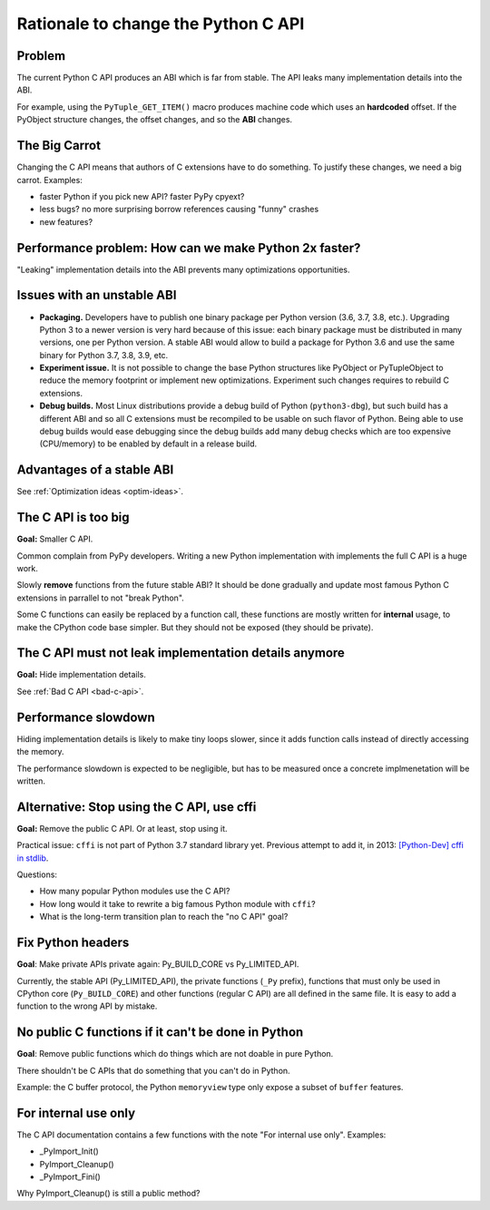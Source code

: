 ++++++++++++++++++++++++++++++++++++
Rationale to change the Python C API
++++++++++++++++++++++++++++++++++++

Problem
=======

The current Python C API produces an ABI which is far from stable. The API
leaks many implementation details into the ABI.

For example, using the ``PyTuple_GET_ITEM()`` macro produces machine code which
uses an **hardcoded** offset. If the PyObject structure changes, the offset
changes, and so the **ABI** changes.

The Big Carrot
==============

Changing the C API means that authors of C extensions have to do something. To
justify these changes, we need a big carrot. Examples:

* faster Python if you pick new API? faster PyPy cpyext?
* less bugs? no more surprising borrow references causing "funny" crashes
* new features?

Performance problem: How can we make Python 2x faster?
======================================================

"Leaking" implementation details into the ABI prevents many optimizations
opportunities.


Issues with an unstable ABI
===========================

* **Packaging.** Developers have to publish one binary package per Python
  version (3.6, 3.7, 3.8, etc.). Upgrading Python 3 to a newer version
  is very hard because of this issue: each binary package must be
  distributed in many versions, one per Python version. A stable ABI
  would allow to build a package for Python 3.6 and use the same binary
  for Python 3.7, 3.8, 3.9, etc.
* **Experiment issue.** It is not possible to change the base Python structures
  like PyObject or PyTupleObject to reduce the memory footprint or implement
  new optimizations. Experiment such changes requires to rebuild C extensions.
* **Debug builds.** Most Linux distributions provide a debug build of Python
  (``python3-dbg``), but such build has a different ABI and so all C extensions
  must be recompiled to be usable on such flavor of Python. Being able to use
  debug builds would ease debugging since the debug builds add many debug
  checks which are too expensive (CPU/memory) to be enabled by default in a
  release build.


Advantages of a stable ABI
==========================

See :ref:`Optimization ideas <optim-ideas>`.



The C API is too big
====================

**Goal:** Smaller C API.

Common complain from PyPy developers. Writing a new Python implementation with
implements the full C API is a huge work.

Slowly **remove** functions from the future stable ABI? It should be done
gradually and update most famous Python C extensions in parrallel to not "break
Python".

Some C functions can easily be replaced by a function call, these functions are
mostly written for **internal** usage, to make the CPython code base simpler.
But they should not be exposed (they should be private).


The C API must not leak implementation details anymore
======================================================

**Goal:** Hide implementation details.

See :ref:`Bad C API <bad-c-api>`.


Performance slowdown
====================

Hiding implementation details is likely to make tiny loops slower, since it
adds function calls instead of directly accessing the memory.

The performance slowdown is expected to be negligible, but has to be measured
once a concrete implmenetation will be written.


Alternative: Stop using the C API, use cffi
===========================================

**Goal:** Remove the public C API. Or at least, stop using it.

Practical issue: ``cffi`` is not part of Python 3.7 standard library yet.
Previous attempt to add it, in 2013: `[Python-Dev] cffi in stdlib
<https://mail.python.org/pipermail/python-dev/2013-February/124337.html>`_.

Questions:

* How many popular Python modules use the C API?
* How long would it take to rewrite a big famous Python module with ``cffi``?
* What is the long-term transition plan to reach the "no C API" goal?


Fix Python headers
==================

**Goal**: Make private APIs private again: Py_BUILD_CORE vs Py_LIMITED_API.

Currently, the stable API (Py_LIMITED_API), the private functions (``_Py``
prefix), functions that must only be used in CPython core (``Py_BUILD_CORE``)
and other functions (regular C API) are all defined in the same file. It is
easy to add a function to the wrong API by mistake.


No public C functions if it can't be done in Python
===================================================

**Goal**: Remove public functions which do things which are not doable in pure
Python.

There shouldn't be C APIs that do something that you can't do in Python.

Example: the C buffer protocol, the Python ``memoryview`` type only expose a
subset of ``buffer`` features.


For internal use only
=====================

The C API documentation contains a few functions with the note "For internal
use only". Examples:

* _PyImport_Init()
* PyImport_Cleanup()
* _PyImport_Fini()

Why PyImport_Cleanup() is still a public method?
